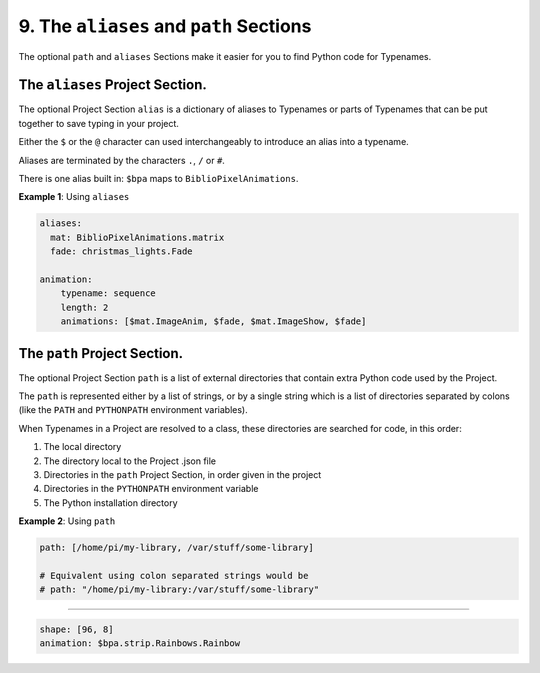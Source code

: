9. The ``aliases`` and ``path`` Sections
=================================================

The optional ``path`` and ``aliases`` Sections make it easier for you to find
Python code for Typenames.


The ``aliases`` Project Section.
------------------------------------

The optional Project Section ``alias`` is a dictionary of aliases to Typenames
or parts of Typenames that can be put together to save typing in your project.

Either the ``$`` or the ``@`` character can used interchangeably to introduce an
alias into a typename.

Aliases are terminated by the characters ``.``\ , ``/`` or ``#``.

There is one alias built in: ``$bpa`` maps to ``BiblioPixelAnimations``.

**Example 1**\ : Using ``aliases``

.. code-block:: yaml

       aliases:
         mat: BiblioPixelAnimations.matrix
         fade: christmas_lights.Fade

       animation:
           typename: sequence
           length: 2
           animations: [$mat.ImageAnim, $fade, $mat.ImageShow, $fade]

The ``path`` Project Section.
---------------------------------

The optional Project Section ``path`` is a list of external directories that
contain extra Python code used by the Project.

The ``path`` is represented either by a list of strings, or by a single string
which is a list of directories separated by colons (like the ``PATH`` and
``PYTHONPATH`` environment variables).

When Typenames in a Project are resolved to a class, these directories are
searched for code, in this order:


#. The local directory
#. The directory local to the Project .json file
#. Directories in the  ``path`` Project Section, in order given in the project
#. Directories in the ``PYTHONPATH`` environment variable
#. The Python installation directory


**Example 2**\ : Using ``path``

.. code-block:: yaml

       path: [/home/pi/my-library, /var/stuff/some-library]

       # Equivalent using colon separated strings would be
       # path: "/home/pi/my-library:/var/stuff/some-library"


----

.. code-block:: yaml

   shape: [96, 8]
   animation: $bpa.strip.Rainbows.Rainbow


.. image:: https://raw.githubusercontent.com/ManiacalLabs/DocsFiles/master/BiblioPixel/doc/tutorial/9-footer.gif
   :target: https://raw.githubusercontent.com/ManiacalLabs/DocsFiles/master/BiblioPixel/doc/tutorial/9-footer.gif
   :alt: Result
